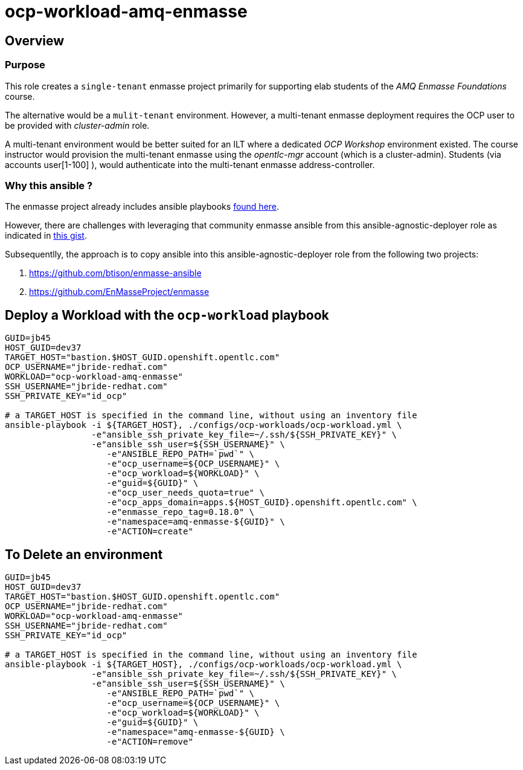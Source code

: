 = ocp-workload-amq-enmasse

== Overview

=== Purpose
This role creates a `single-tenant` enmasse project primarily for supporting elab students of the _AMQ Enmasse Foundations_ course.

The alternative would be a `mulit-tenant` environment.
However, a multi-tenant enmasse deployment requires the OCP user to be provided with _cluster-admin_ role.

A multi-tenant environment would be better suited for an ILT where a dedicated _OCP Workshop_ environment existed.
The course instructor would provision the multi-tenant enmasse using the _opentlc-mgr_ account (which is a cluster-admin).
Students (via accounts user[1-100] ), would authenticate into the multi-tenant enmasse address-controller.

=== Why this ansible ?

The enmasse project already includes ansible playbooks link://https://github.com/EnMasseProject/enmasse/tree/master/templates/install[found here].

However, there are challenges with leveraging that community enmasse ansible from this ansible-agnostic-deployer role as indicated in link:https://gist.github.com/jbride/e421267bc82493229a42220bd0c8f66c[this gist].

Subsequentlly, the approach is to copy ansible into this ansible-agnostic-deployer role from the following two projects:

. https://github.com/btison/enmasse-ansible
. https://github.com/EnMasseProject/enmasse

== Deploy a Workload with the `ocp-workload` playbook
----
GUID=jb45
HOST_GUID=dev37
TARGET_HOST="bastion.$HOST_GUID.openshift.opentlc.com"
OCP_USERNAME="jbride-redhat.com"
WORKLOAD="ocp-workload-amq-enmasse"
SSH_USERNAME="jbride-redhat.com"
SSH_PRIVATE_KEY="id_ocp"

# a TARGET_HOST is specified in the command line, without using an inventory file
ansible-playbook -i ${TARGET_HOST}, ./configs/ocp-workloads/ocp-workload.yml \
                 -e"ansible_ssh_private_key_file=~/.ssh/${SSH_PRIVATE_KEY}" \
                 -e"ansible_ssh_user=${SSH_USERNAME}" \
                    -e"ANSIBLE_REPO_PATH=`pwd`" \
                    -e"ocp_username=${OCP_USERNAME}" \
                    -e"ocp_workload=${WORKLOAD}" \
                    -e"guid=${GUID}" \
                    -e"ocp_user_needs_quota=true" \
                    -e"ocp_apps_domain=apps.${HOST_GUID}.openshift.opentlc.com" \
                    -e"enmasse_repo_tag=0.18.0" \
                    -e"namespace=amq-enmasse-${GUID}" \
                    -e"ACTION=create"

----

== To Delete an environment
----
GUID=jb45
HOST_GUID=dev37
TARGET_HOST="bastion.$HOST_GUID.openshift.opentlc.com"
OCP_USERNAME="jbride-redhat.com"
WORKLOAD="ocp-workload-amq-enmasse"
SSH_USERNAME="jbride-redhat.com"
SSH_PRIVATE_KEY="id_ocp"

# a TARGET_HOST is specified in the command line, without using an inventory file
ansible-playbook -i ${TARGET_HOST}, ./configs/ocp-workloads/ocp-workload.yml \
                 -e"ansible_ssh_private_key_file=~/.ssh/${SSH_PRIVATE_KEY}" \
                 -e"ansible_ssh_user=${SSH_USERNAME}" \
                    -e"ANSIBLE_REPO_PATH=`pwd`" \
                    -e"ocp_username=${OCP_USERNAME}" \
                    -e"ocp_workload=${WORKLOAD}" \
                    -e"guid=${GUID}" \
                    -e"namespace="amq-enmasse-${GUID} \
                    -e"ACTION=remove"
----
